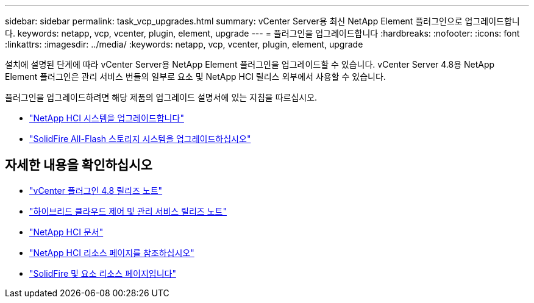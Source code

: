 ---
sidebar: sidebar 
permalink: task_vcp_upgrades.html 
summary: vCenter Server용 최신 NetApp Element 플러그인으로 업그레이드합니다. 
keywords: netapp, vcp, vcenter, plugin, element, upgrade 
---
= 플러그인을 업그레이드합니다
:hardbreaks:
:nofooter: 
:icons: font
:linkattrs: 
:imagesdir: ../media/
:keywords: netapp, vcp, vcenter, plugin, element, upgrade


[role="lead"]
설치에 설명된 단계에 따라 vCenter Server용 NetApp Element 플러그인을 업그레이드할 수 있습니다. vCenter Server 4.8용 NetApp Element 플러그인은 관리 서비스 번들의 일부로 요소 및 NetApp HCI 릴리스 외부에서 사용할 수 있습니다.

플러그인을 업그레이드하려면 해당 제품의 업그레이드 설명서에 있는 지침을 따르십시오.

* https://docs.netapp.com/us-en/hci/docs/task_vcp_upgrade_plugin.html["NetApp HCI 시스템을 업그레이드합니다"^]
* https://docs.netapp.com/us-en/element-software/upgrade/task_vcp_upgrade_plugin.html["SolidFire All-Flash 스토리지 시스템을 업그레이드하십시오"^]


[discrete]
== 자세한 내용을 확인하십시오

* https://library.netapp.com/ecm/ecm_download_file/ECMLP2879296["vCenter 플러그인 4.8 릴리즈 노트"^]
* https://kb.netapp.com/Advice_and_Troubleshooting/Data_Storage_Software/Management_services_for_Element_Software_and_NetApp_HCI/Management_Services_Release_Notes["하이브리드 클라우드 제어 및 관리 서비스 릴리즈 노트"^]
* https://docs.netapp.com/us-en/hci/index.html["NetApp HCI 문서"^]
* http://mysupport.netapp.com/hci/resources["NetApp HCI 리소스 페이지를 참조하십시오"^]
* https://www.netapp.com/data-storage/solidfire/documentation["SolidFire 및 요소 리소스 페이지입니다"^]

